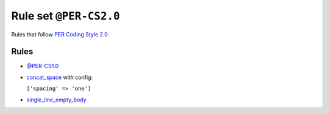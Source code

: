 =======================
Rule set ``@PER-CS2.0``
=======================

Rules that follow `PER Coding Style 2.0 <https://www.php-fig.org/per/coding-style/>`_.

Rules
-----

- `@PER-CS1.0 <./PER-CS1.0.rst>`_
- `concat_space <./../rules/operator/concat_space.rst>`_ with config:

  ``['spacing' => 'one']``

- `single_line_empty_body <./../rules/basic/single_line_empty_body.rst>`_
